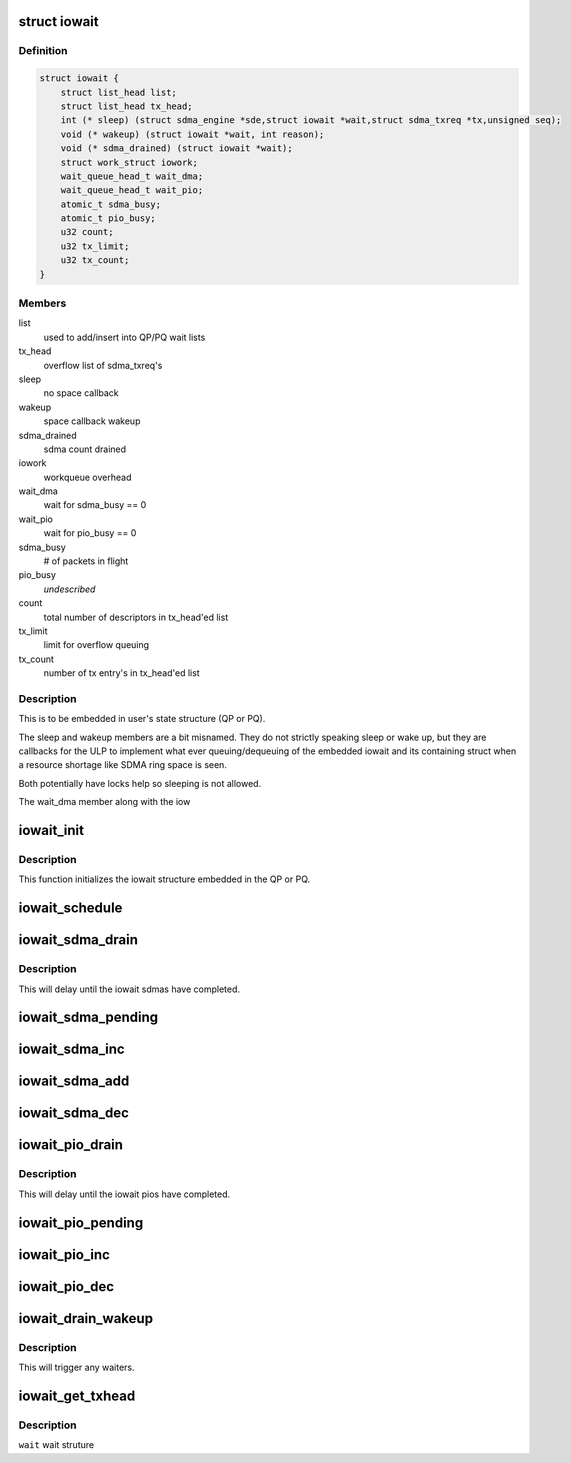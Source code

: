 .. -*- coding: utf-8; mode: rst -*-
.. src-file: drivers/infiniband/hw/hfi1/iowait.h

.. _`iowait`:

struct iowait
=============

.. c:type:: struct iowait

    linkage for delayed progress/waiting

.. _`iowait.definition`:

Definition
----------

.. code-block:: c

    struct iowait {
        struct list_head list;
        struct list_head tx_head;
        int (* sleep) (struct sdma_engine *sde,struct iowait *wait,struct sdma_txreq *tx,unsigned seq);
        void (* wakeup) (struct iowait *wait, int reason);
        void (* sdma_drained) (struct iowait *wait);
        struct work_struct iowork;
        wait_queue_head_t wait_dma;
        wait_queue_head_t wait_pio;
        atomic_t sdma_busy;
        atomic_t pio_busy;
        u32 count;
        u32 tx_limit;
        u32 tx_count;
    }

.. _`iowait.members`:

Members
-------

list
    used to add/insert into QP/PQ wait lists

tx_head
    overflow list of sdma_txreq's

sleep
    no space callback

wakeup
    space callback wakeup

sdma_drained
    sdma count drained

iowork
    workqueue overhead

wait_dma
    wait for sdma_busy == 0

wait_pio
    wait for pio_busy == 0

sdma_busy
    # of packets in flight

pio_busy
    *undescribed*

count
    total number of descriptors in tx_head'ed list

tx_limit
    limit for overflow queuing

tx_count
    number of tx entry's in tx_head'ed list

.. _`iowait.description`:

Description
-----------

This is to be embedded in user's state structure
(QP or PQ).

The sleep and wakeup members are a
bit misnamed.   They do not strictly
speaking sleep or wake up, but they
are callbacks for the ULP to implement
what ever queuing/dequeuing of
the embedded iowait and its containing struct
when a resource shortage like SDMA ring space is seen.

Both potentially have locks help
so sleeping is not allowed.

The wait_dma member along with the iow

.. _`iowait_init`:

iowait_init
===========

.. c:function:: void iowait_init(struct iowait *wait, u32 tx_limit, void (*) func (struct work_struct *work, int (*) sleep ( struct sdma_engine *sde, struct iowait *wait, struct sdma_txreq *tx, unsigned seq, void (*) wakeup (struct iowait *wait, int reason, void (*) sdma_drained (struct iowait *wait)

    initialize wait structure

    :param struct iowait \*wait:
        wait struct to initialize

    :param u32 tx_limit:
        limit for overflow queuing

    :param (void (\*) func (struct work_struct \*work):
        restart function for workqueue

    :param (int (\*) sleep ( struct sdma_engine \*sde, struct iowait \*wait, struct sdma_txreq \*tx, unsigned seq):
        sleep function for no space

    :param (void (\*) wakeup (struct iowait \*wait, int reason):
        *undescribed*

    :param (void (\*) sdma_drained (struct iowait \*wait):
        *undescribed*

.. _`iowait_init.description`:

Description
-----------

This function initializes the iowait
structure embedded in the QP or PQ.

.. _`iowait_schedule`:

iowait_schedule
===============

.. c:function:: void iowait_schedule(struct iowait *wait, struct workqueue_struct *wq, int cpu)

    initialize wait structure

    :param struct iowait \*wait:
        wait struct to schedule

    :param struct workqueue_struct \*wq:
        workqueue for schedule

    :param int cpu:
        cpu

.. _`iowait_sdma_drain`:

iowait_sdma_drain
=================

.. c:function:: void iowait_sdma_drain(struct iowait *wait)

    wait for DMAs to drain

    :param struct iowait \*wait:
        iowait structure

.. _`iowait_sdma_drain.description`:

Description
-----------

This will delay until the iowait sdmas have
completed.

.. _`iowait_sdma_pending`:

iowait_sdma_pending
===================

.. c:function:: int iowait_sdma_pending(struct iowait *wait)

    return sdma pending count

    :param struct iowait \*wait:
        iowait structure

.. _`iowait_sdma_inc`:

iowait_sdma_inc
===============

.. c:function:: void iowait_sdma_inc(struct iowait *wait)

    note sdma io pending

    :param struct iowait \*wait:
        iowait structure

.. _`iowait_sdma_add`:

iowait_sdma_add
===============

.. c:function:: void iowait_sdma_add(struct iowait *wait, int count)

    add count to pending

    :param struct iowait \*wait:
        iowait structure

    :param int count:
        *undescribed*

.. _`iowait_sdma_dec`:

iowait_sdma_dec
===============

.. c:function:: int iowait_sdma_dec(struct iowait *wait)

    note sdma complete

    :param struct iowait \*wait:
        iowait structure

.. _`iowait_pio_drain`:

iowait_pio_drain
================

.. c:function:: void iowait_pio_drain(struct iowait *wait)

    wait for pios to drain

    :param struct iowait \*wait:
        iowait structure

.. _`iowait_pio_drain.description`:

Description
-----------

This will delay until the iowait pios have
completed.

.. _`iowait_pio_pending`:

iowait_pio_pending
==================

.. c:function:: int iowait_pio_pending(struct iowait *wait)

    return pio pending count

    :param struct iowait \*wait:
        iowait structure

.. _`iowait_pio_inc`:

iowait_pio_inc
==============

.. c:function:: void iowait_pio_inc(struct iowait *wait)

    note pio pending

    :param struct iowait \*wait:
        iowait structure

.. _`iowait_pio_dec`:

iowait_pio_dec
==============

.. c:function:: int iowait_pio_dec(struct iowait *wait)

    note pio complete

    :param struct iowait \*wait:
        iowait structure

.. _`iowait_drain_wakeup`:

iowait_drain_wakeup
===================

.. c:function:: void iowait_drain_wakeup(struct iowait *wait)

    trigger \ :c:func:`iowait_drain`\  waiter

    :param struct iowait \*wait:
        iowait structure

.. _`iowait_drain_wakeup.description`:

Description
-----------

This will trigger any waiters.

.. _`iowait_get_txhead`:

iowait_get_txhead
=================

.. c:function:: struct sdma_txreq *iowait_get_txhead(struct iowait *wait)

    get packet off of iowait list

    :param struct iowait \*wait:
        *undescribed*

.. _`iowait_get_txhead.description`:

Description
-----------

\ ``wait``\  wait struture

.. This file was automatic generated / don't edit.

